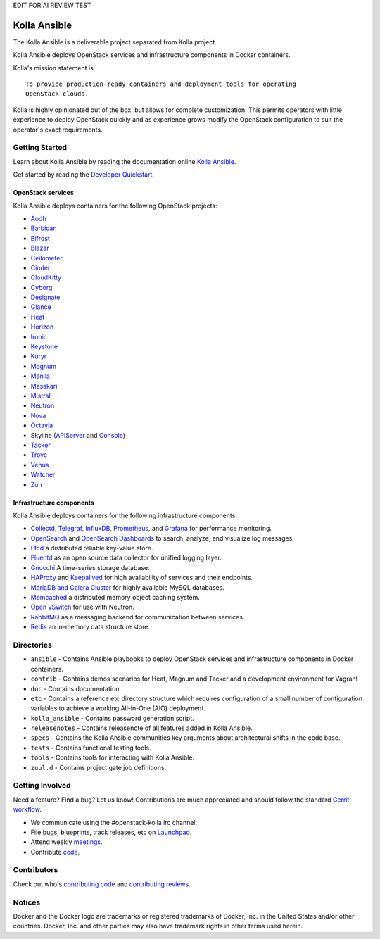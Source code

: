EDIT FOR AI REVIEW TEST


=============
Kolla Ansible
=============

.. image:: https://governance.openstack.org/tc/badges/kolla-ansible.svg
    :target: https://governance.openstack.org/tc/reference/tags/index.html

.. Change things from this point on


The Kolla Ansible is a deliverable project separated from Kolla project.

Kolla Ansible deploys OpenStack services and infrastructure components
in Docker containers.

Kolla's mission statement is:

::

    To provide production-ready containers and deployment tools for operating
    OpenStack clouds.

Kolla is highly opinionated out of the box, but allows for complete
customization. This permits operators with little experience to deploy
OpenStack quickly and as experience grows modify the OpenStack
configuration to suit the operator's exact requirements.

Getting Started
===============

Learn about Kolla Ansible by reading the documentation online
`Kolla Ansible <https://docs.openstack.org/kolla-ansible/latest/>`__.

Get started by reading the `Developer
Quickstart <https://docs.openstack.org/kolla-ansible/latest/user/quickstart.html>`__.

OpenStack services
------------------

Kolla Ansible deploys containers for the following OpenStack projects:

- `Aodh <https://docs.openstack.org/aodh/latest/>`__
- `Barbican <https://docs.openstack.org/barbican/latest/>`__
- `Bifrost <https://docs.openstack.org/bifrost/latest/>`__
- `Blazar <https://docs.openstack.org/blazar/latest/>`__
- `Ceilometer <https://docs.openstack.org/ceilometer/latest/>`__
- `Cinder <https://docs.openstack.org/cinder/latest/>`__
- `CloudKitty <https://docs.openstack.org/cloudkitty/latest/>`__
- `Cyborg <https://docs.openstack.org/cyborg/latest/>`__
- `Designate <https://docs.openstack.org/designate/latest/>`__
- `Glance <https://docs.openstack.org/glance/latest/>`__
- `Heat <https://docs.openstack.org/heat/latest/>`__
- `Horizon <https://docs.openstack.org/horizon/latest/>`__
- `Ironic <https://docs.openstack.org/ironic/latest/>`__
- `Keystone <https://docs.openstack.org/keystone/latest/>`__
- `Kuryr <https://docs.openstack.org/kuryr/latest/>`__
- `Magnum <https://docs.openstack.org/magnum/latest/>`__
- `Manila <https://docs.openstack.org/manila/latest/>`__
- `Masakari <https://docs.openstack.org/masakari/latest/>`__
- `Mistral <https://docs.openstack.org/mistral/latest/>`__
- `Neutron <https://docs.openstack.org/neutron/latest/>`__
- `Nova <https://docs.openstack.org/nova/latest/>`__
- `Octavia <https://docs.openstack.org/octavia/latest/>`__
- Skyline (`APIServer <https://docs.openstack.org/skyline-apiserver/latest/>`__ and `Console <https://docs.openstack.org/skyline-console/latest/>`__)
- `Tacker <https://docs.openstack.org/tacker/latest/>`__
- `Trove <https://docs.openstack.org/trove/latest/>`__
- `Venus <https://docs.openstack.org/venus/latest/>`__
- `Watcher <https://docs.openstack.org/watcher/latest/>`__
- `Zun <https://docs.openstack.org/zun/latest/>`__

Infrastructure components
-------------------------

Kolla Ansible deploys containers for the following infrastructure components:

- `Collectd <https://collectd.org/>`__,
  `Telegraf <https://docs.influxdata.com/telegraf/>`__,
  `InfluxDB <https://www.influxdata.com/products/influxdb-overview/>`__,
  `Prometheus <https://prometheus.io/>`__, and
  `Grafana <https://grafana.com/>`__ for performance monitoring.
- `OpenSearch <https://opensearch.org/docs/latest/>`__ and
  `OpenSearch Dashboards <https://opensearch.org/docs/latest/dashboards/index/>`__ to search, analyze,
  and visualize log messages.
- `Etcd <https://etcd.io/>`__ a distributed reliable key-value store.
- `Fluentd <https://www.fluentd.org/>`__ as an open source data collector
  for unified logging layer.
- `Gnocchi <https://gnocchi.osci.io/>`__ A time-series storage database.
- `HAProxy <https://www.haproxy.org/>`__ and
  `Keepalived <https://www.keepalived.org/>`__ for high availability of services
  and their endpoints.
- `MariaDB and Galera Cluster <https://mariadb.com/kb/en/mariadb/galera-cluster/>`__
  for highly available MySQL databases.
- `Memcached <https://memcached.org/>`__ a distributed memory object caching system.
- `Open vSwitch <https://www.openvswitch.org/>`__ for use with Neutron.
- `RabbitMQ <https://www.rabbitmq.com/>`__ as a messaging backend for
  communication between services.
- `Redis <https://redis.io/>`__ an in-memory data structure store.

Directories
===========

-  ``ansible`` - Contains Ansible playbooks to deploy OpenStack services and
   infrastructure components in Docker containers.
-  ``contrib`` - Contains demos scenarios for Heat, Magnum and Tacker and a
   development environment for Vagrant
-  ``doc`` - Contains documentation.
-  ``etc`` - Contains a reference etc directory structure which requires
   configuration of a small number of configuration variables to achieve
   a working All-in-One (AIO) deployment.
-  ``kolla_ansible`` - Contains password generation script.
-  ``releasenotes`` - Contains releasenote of all features added in
   Kolla Ansible.
-  ``specs`` - Contains the Kolla Ansible communities key arguments about
   architectural shifts in the code base.
-  ``tests`` - Contains functional testing tools.
-  ``tools`` - Contains tools for interacting with Kolla Ansible.
-  ``zuul.d`` - Contains project gate job definitions.

Getting Involved
================

Need a feature? Find a bug? Let us know! Contributions are much
appreciated and should follow the standard `Gerrit
workflow <https://docs.openstack.org/infra/manual/developers.html>`__.

-  We communicate using the #openstack-kolla irc channel.
-  File bugs, blueprints, track releases, etc on
   `Launchpad <https://launchpad.net/kolla-ansible>`__.
-  Attend weekly
   `meetings <https://docs.openstack.org/kolla/latest/contributor/meeting.html>`__.
-  Contribute `code <https://opendev.org/openstack/kolla-ansible>`__.

Contributors
============

Check out who's `contributing
code <https://stackalytics.io/?module=kolla-group&metric=commits>`__ and
`contributing
reviews <https://stackalytics.io/?module=kolla-group&metric=marks>`__.

Notices
=======

Docker and the Docker logo are trademarks or registered trademarks of
Docker, Inc. in the United States and/or other countries. Docker, Inc.
and other parties may also have trademark rights in other terms used herein.
